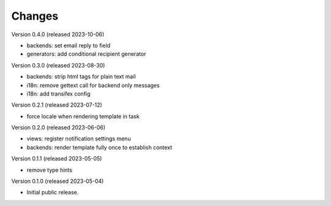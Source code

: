 ..
    Copyright (C) 2023 CERN.

    Invenio-Notifications is free software; you can redistribute it and/or
    modify it under the terms of the MIT License; see LICENSE file for more
    details.

Changes
=======

Version 0.4.0 (released 2023-10-06)

- backends: set email reply to field
- generators: add conditional recipient generator

Version 0.3.0 (released 2023-08-30)

- backends: strip html tags for plain text mail
- i18n: remove gettext call for backend only messages
- i18n: add transifex config

Version 0.2.1 (released 2023-07-12)

- force locale when rendering template in task

Version 0.2.0 (released 2023-06-06)

- views: register notification settings menu
- backends: render template fully once to establish context

Version 0.1.1 (released 2023-05-05)

- remove type hints

Version 0.1.0 (released 2023-05-04)

- Initial public release.
